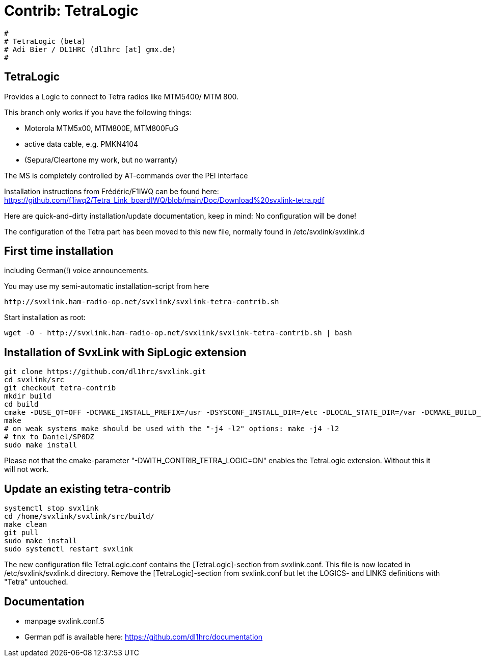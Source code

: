 Contrib: TetraLogic
===================

----
#
# TetraLogic (beta)
# Adi Bier / DL1HRC (dl1hrc [at] gmx.de)
#
----
== TetraLogic ==
Provides a Logic to connect to Tetra radios like MTM5400/ MTM 800.

This branch only works if you have the following things:

- Motorola MTM5x00, MTM800E, MTM800FuG
- active data cable, e.g. PMKN4104
- (Sepura/Cleartone my work, but no warranty)

The MS is completely controlled by AT-commands over the PEI interface

Installation instructions from Frédéric/F1IWQ can be found here:
https://github.com/f1iwq2/Tetra_Link_boardIWQ/blob/main/Doc/Download%20svxlink-tetra.pdf

Here are quick-and-dirty installation/update documentation, keep in
mind: No configuration will be done!

The configuration of the Tetra part has been moved to this new file,
normally found in /etc/svxlink/svxlink.d

== First time installation ==
including German(!) voice announcements.

You may use my semi-automatic installation-script from here 
```
http://svxlink.ham-radio-op.net/svxlink/svxlink-tetra-contrib.sh
```

Start installation as root:
```
wget -O - http://svxlink.ham-radio-op.net/svxlink/svxlink-tetra-contrib.sh | bash
```

== Installation of SvxLink with SipLogic extension ==

```
git clone https://github.com/dl1hrc/svxlink.git
cd svxlink/src
git checkout tetra-contrib
mkdir build
cd build
cmake -DUSE_QT=OFF -DCMAKE_INSTALL_PREFIX=/usr -DSYSCONF_INSTALL_DIR=/etc -DLOCAL_STATE_DIR=/var -DCMAKE_BUILD_TYPE=Release -DWITH_CONTRIB_TETRA_LOGIC=ON ..
make
# on weak systems make should be used with the "-j4 -l2" options: make -j4 -l2
# tnx to Daniel/SP0DZ
sudo make install
```

Please not that the cmake-parameter "-DWITH_CONTRIB_TETRA_LOGIC=ON" enables the
TetraLogic extension. Without this it will not work.

== Update an existing tetra-contrib ==
```
systemctl stop svxlink
cd /home/svxlink/svxlink/src/build/
make clean
git pull
sudo make install
sudo systemctl restart svxlink
```

The new configuration file TetraLogic.conf contains the [TetraLogic]-section
from svxlink.conf. This file is now located in /etc/svxlink/svxlink.d directory.
Remove the [TetraLogic]-section from svxlink.conf but let the LOGICS- and LINKS
definitions with "Tetra" untouched.

== Documentation ==
- manpage svxlink.conf.5
- German pdf is available here: https://github.com/dl1hrc/documentation

